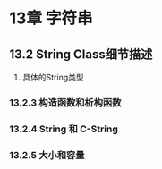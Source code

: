 * 13章 字符串

** 13.2 String Class细节描述
[[/home/king/.emacs.img/18851gWJ.png]]

1. 具体的String类型
[[/home/king/.emacs.img/18851tgP.png]]


*** 13.2.3 构造函数和析构函数
    [[/home/king/.emacs.img/18851U_h.png]]

*** 13.2.4 String 和 C-String
[[/home/king/.emacs.img/25115HZJ.png]]


*** 13.2.5 大小和容量
[[/home/king/.emacs.img/25115UjP.png]]
